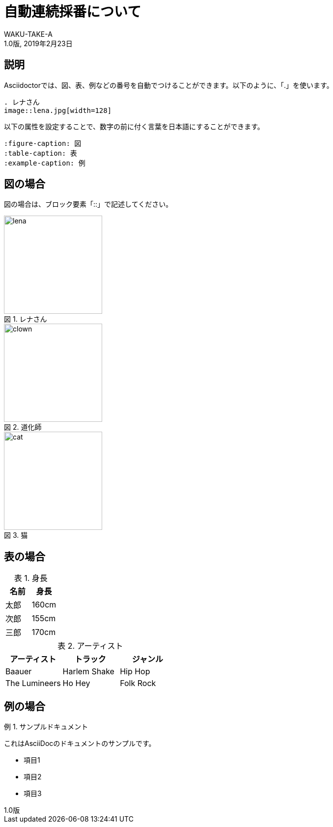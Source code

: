 //==========
// Attribute
//==========

// 文書の情報
// * :version-label: を値無しにすることで好みの記述にできます。
:lang: ja
:doctype: book
:author: WAKU-TAKE-A
:revdate: 2019年2月23日
:revnumber: 1.0版
:version-label:
// ディレクトリやファイルなどの設定
:imagesdir: ./images
:pdf-style: ./style/my-theme.yml
// キャプションの語句
:figure-caption: 図
:table-caption: 表
:example-caption: 例

//===========
// Body
//===========

= 自動連続採番について

== 説明

Asciidoctorでは、図、表、例などの番号を自動でつけることができます。以下のように、「.」を使います。

```
. レナさん
image::lena.jpg[width=128]
```

以下の属性を設定することで、数字の前に付く言葉を日本語にすることができます。

```
:figure-caption: 図
:table-caption: 表
:example-caption: 例
```

== 図の場合

図の場合は、ブロック要素「::」で記述してください。

.レナさん
image::lena.jpg[width=200]

.道化師
image::clown.jpg[width=200]

.猫
image::cat.jpg[width=200]

== 表の場合

.身長
[options="header"]
|===
|名前|身長

|太郎
|160cm

|次郎
|155cm

|三郎
|170cm
|===

.アーティスト
[format="csv", options="header"]
|===
アーティスト,トラック,ジャンル
Baauer,Harlem Shake,Hip Hop
The Lumineers,Ho Hey,Folk Rock
|===

== 例の場合

.サンプルドキュメント
====
これはAsciiDocのドキュメントのサンプルです。

* 項目1
* 項目2
* 項目3
====

